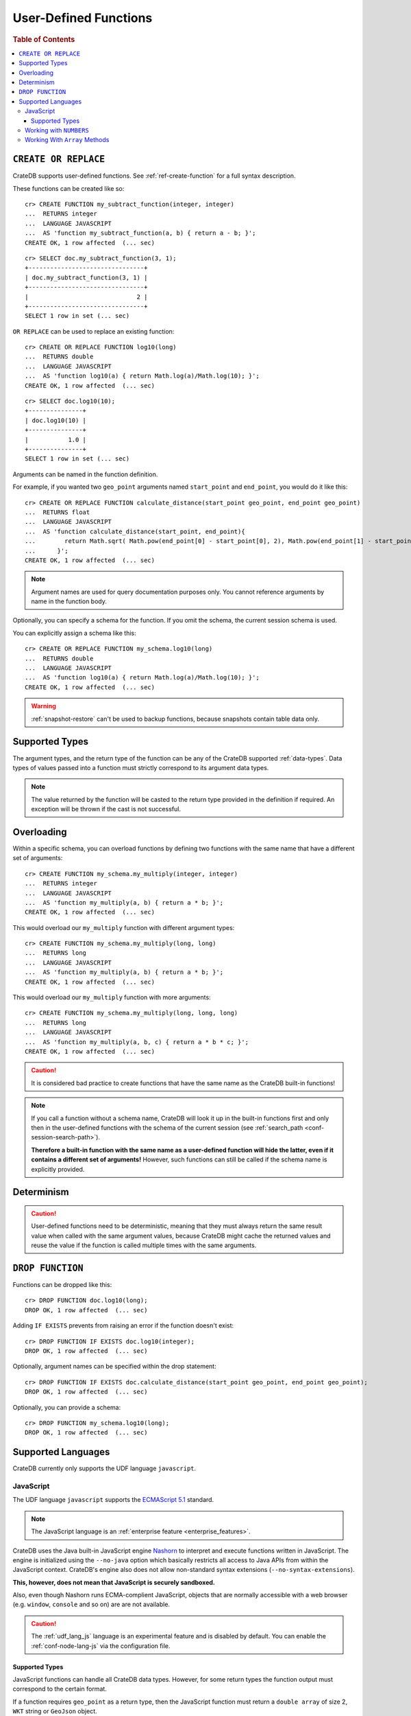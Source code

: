 .. _sql_administration_udf:

======================
User-Defined Functions
======================

.. rubric:: Table of Contents

.. contents::
   :local:

``CREATE OR REPLACE``
=====================

CrateDB supports user-defined functions. See :ref:`ref-create-function` for a
full syntax description.

These functions can be created like so::

    cr> CREATE FUNCTION my_subtract_function(integer, integer)
    ...  RETURNS integer
    ...  LANGUAGE JAVASCRIPT
    ...  AS 'function my_subtract_function(a, b) { return a - b; }';
    CREATE OK, 1 row affected  (... sec)

.. hide:

    cr> _wait_for_function('my_subtract_function(1::integer, 1::integer)')

::

    cr> SELECT doc.my_subtract_function(3, 1);
    +--------------------------------+
    | doc.my_subtract_function(3, 1) |
    +--------------------------------+
    |                              2 |
    +--------------------------------+
    SELECT 1 row in set (... sec)

``OR REPLACE`` can be used to replace an existing function::

    cr> CREATE OR REPLACE FUNCTION log10(long)
    ...  RETURNS double
    ...  LANGUAGE JAVASCRIPT
    ...  AS 'function log10(a) { return Math.log(a)/Math.log(10); }';
    CREATE OK, 1 row affected  (... sec)

.. hide:

    cr> _wait_for_function('log10(1::long)')

::

    cr> SELECT doc.log10(10);
    +---------------+
    | doc.log10(10) |
    +---------------+
    |           1.0 |
    +---------------+
    SELECT 1 row in set (... sec)

Arguments can be named in the function definition.

For example, if you wanted two ``geo_point`` arguments named ``start_point``
and ``end_point``, you would do it like this::

    cr> CREATE OR REPLACE FUNCTION calculate_distance(start_point geo_point, end_point geo_point)
    ...  RETURNS float
    ...  LANGUAGE JAVASCRIPT
    ...  AS 'function calculate_distance(start_point, end_point){
    ...        return Math.sqrt( Math.pow(end_point[0] - start_point[0], 2), Math.pow(end_point[1] - start_point[1], 2));
    ...      }';
    CREATE OK, 1 row affected  (... sec)


.. NOTE::

    Argument names are used for query documentation purposes only. You cannot
    reference arguments by name in the function body.

Optionally, you can specify a schema for the function. If you omit the schema,
the current session schema is used.

You can explicitly assign a schema like this::

    cr> CREATE OR REPLACE FUNCTION my_schema.log10(long)
    ...  RETURNS double
    ...  LANGUAGE JAVASCRIPT
    ...  AS 'function log10(a) { return Math.log(a)/Math.log(10); }';
    CREATE OK, 1 row affected  (... sec)


.. WARNING::

   :ref:`snapshot-restore` can't be used to backup functions, because snapshots
   contain table data only.

Supported Types
===============

The argument types, and the return type of the function can be any of the
CrateDB supported :ref:`data-types`. Data types of values passed into a
function must strictly correspond to its argument data types.

.. NOTE::

    The value returned by the function will be casted to the return type
    provided in the definition if required. An exception will be thrown if the
    cast is not successful.

Overloading
===========

Within a specific schema, you can overload functions by defining two functions
with the same name that have a different set of arguments::

    cr> CREATE FUNCTION my_schema.my_multiply(integer, integer)
    ...  RETURNS integer
    ...  LANGUAGE JAVASCRIPT
    ...  AS 'function my_multiply(a, b) { return a * b; }';
    CREATE OK, 1 row affected  (... sec)

This would overload our ``my_multiply`` function with different argument
types::

    cr> CREATE FUNCTION my_schema.my_multiply(long, long)
    ...  RETURNS long
    ...  LANGUAGE JAVASCRIPT
    ...  AS 'function my_multiply(a, b) { return a * b; }';
    CREATE OK, 1 row affected  (... sec)

This would overload our ``my_multiply`` function with more arguments::

    cr> CREATE FUNCTION my_schema.my_multiply(long, long, long)
    ...  RETURNS long
    ...  LANGUAGE JAVASCRIPT
    ...  AS 'function my_multiply(a, b, c) { return a * b * c; }';
    CREATE OK, 1 row affected  (... sec)

.. CAUTION::

    It is considered bad practice to create functions that have the same name
    as the CrateDB built-in functions!

.. NOTE::

    If you call a function without a schema name, CrateDB will look it up in
    the built-in functions first and only then in the user-defined functions
    with the schema of the current session (see
    :ref:`search_path <conf-session-search-path>`).

    **Therefore a built-in function with the same name as a user-defined
    function will hide the latter, even if it contains a different set of
    arguments!** However, such functions can still be called if the schema name
    is explicitly provided.

Determinism
===========

.. CAUTION::

    User-defined functions need to be deterministic, meaning that they must
    always return the same result value when called with the same argument
    values, because CrateDB might cache the returned values and reuse the value
    if the function is called multiple times with the same arguments.

``DROP FUNCTION``
=================

Functions can be dropped like this::

     cr> DROP FUNCTION doc.log10(long);
     DROP OK, 1 row affected  (... sec)

Adding ``IF EXISTS`` prevents from raising an error if the function doesn't
exist::

     cr> DROP FUNCTION IF EXISTS doc.log10(integer);
     DROP OK, 1 row affected  (... sec)

Optionally, argument names can be specified within the drop statement::

     cr> DROP FUNCTION IF EXISTS doc.calculate_distance(start_point geo_point, end_point geo_point);
     DROP OK, 1 row affected  (... sec)

Optionally, you can provide a schema::

     cr> DROP FUNCTION my_schema.log10(long);
     DROP OK, 1 row affected  (... sec)

Supported Languages
===================

CrateDB currently only supports the UDF language ``javascript``.

.. _udf_lang_js:

JavaScript
----------

The UDF language ``javascript`` supports the `ECMAScript 5.1`_ standard.

.. NOTE::

   The JavaScript language is an :ref:`enterprise feature
   <enterprise_features>`.

CrateDB uses the Java built-in JavaScript engine Nashorn_ to interpret and
execute functions written in JavaScript. The engine is initialized using the
``--no-java`` option which basically restricts all access to Java APIs from
within the JavaScript context. CrateDB's engine also does not allow
non-standard syntax extensions (``--no-syntax-extensions``).

**This, however, does not mean that JavaScript is securely sandboxed.**

Also, even though Nashorn runs ECMA-complient JavaScript, objects that are
normally accessible with a web browser (e.g. ``window``, ``console`` and so on)
are are not available.

.. CAUTION::

   The :ref:`udf_lang_js` language is an experimental feature and is disabled
   by default. You can enable the :ref:`conf-node-lang-js` via the configuration
   file.

Supported Types
...............

JavaScript functions can handle all CrateDB data types. However, for some
return types the function output must correspond to the certain format.

If a function requires ``geo_point`` as a return type, then the JavaScript
function must return a ``double array`` of size 2, ``WKT`` string or
``GeoJson`` object.

Here is an example of a JavaScript function returning a ``double array``::

    cr> CREATE FUNCTION rotate_point(point geo_point, angle float)
    ...  RETURNS geo_point
    ...  LANGUAGE JAVASCRIPT
    ...  AS 'function rotate_point(point, angle) {
    ...        var cos = Math.cos(angle);
    ...        var sin = Math.sin(angle);
    ...        var x = cos * point[0] - sin * point[1];
    ...        var y = sin * point[0] + cos * point[1];
    ...        return [x, y];
    ...      }';
    CREATE OK, 1 row affected  (... sec)

Below is an example of a JavaScript function returning a ``WKT`` string, which
will be cast to ``geo_point``::

     cr> CREATE FUNCTION symmetric_point(point geo_point)
     ...  RETURNS geo_point
     ...  LANGUAGE JAVASCRIPT
     ...  AS 'function symmetric_point (point, angle) {
     ...        var x = - point[0],
     ...            y = - point[1];
     ...        return "POINT (\" + x + \", \" + y +\")";
     ...      }';
     CREATE OK, 1 row affected  (... sec)

Similarly, if the function specifies the ``geo_shape`` return data type, then
the JavaScript function should return a ``GeoJson`` object or``WKT`` string::

     cr> CREATE FUNCTION line(start_point array(double), end_point array(double))
     ...  RETURNS object
     ...  LANGUAGE JAVASCRIPT
     ...  AS 'function line(start_point, end_point) {
     ...        return { "type": "LineString", "coordinates" : [start_point, end_point] };
     ...      }';
     CREATE OK, 1 row affected  (... sec)

.. NOTE::

   If the return value of the JavaScript function is ``undefined``, it is
   converted to ``NULL``.

Working with ``NUMBERS``
------------------------

The JavaScript engine Nashorn_ interprets numbers as ``java.lang.Double``,
``java.lang.Long``, or ``java.lang.Integer``, depending on the computation
performed. In most cases, this is not an issue, since the return type of the
JavaScript function will be cast to the return type specified in the ``CREATE
FUNCTION`` statement, although cast might result in a loss of precision.

However, when you try to cast ``DOUBLE`` to ``TIMESTAMP``, it will be
interpreted as UTC seconds and will result in a wrong value::

     cr> CREATE FUNCTION utc(long, long, long)
     ...  RETURNS TIMESTAMP
     ...  LANGUAGE JAVASCRIPT
     ...  AS 'function utc(year, month, day) {
     ...        return Date.UTC(year, month, day, 0, 0, 0);
     ...      }';
     CREATE OK, 1 row affected  (... sec)

.. hide:

    cr> _wait_for_function('utc(1::long, 1::long, 1::long)')

::

    cr> SELECT date_format(utc(2016,04,6)) as epoque;
    +------------------------------+
    | epoque                       |
    +------------------------------+
    | 48314-07-22T00:00:00.000000Z |
    +------------------------------+
    SELECT 1 row in set (... sec)

.. hide:

    cr> DROP FUNCTION utc(long, long, long);
    DROP OK, 1 row affected  (... sec)

To avoid this behavior, the numeric value should be divided by 1000 before it
is returned::

     cr> CREATE FUNCTION utc(long, long, long)
     ...  RETURNS TIMESTAMP
     ...  LANGUAGE JAVASCRIPT
     ...  AS 'function utc(year, month, day) {
     ...        return Date.UTC(year, month, day, 0, 0, 0)/1000;
     ...      }';
     CREATE OK, 1 row affected  (... sec)

.. hide:

    cr> _wait_for_function('utc(1::long, 1::long, 1::long)')

::

    cr> SELECT date_format(utc(2016,04,6)) as epoque;
    +-----------------------------+
    | epoque                      |
    +-----------------------------+
    | 2016-05-06T00:00:00.000000Z |
    +-----------------------------+
    SELECT 1 row in set (... sec)

.. hide:

    cr> DROP FUNCTION my_subtract_function(integer, integer);
    DROP OK, 1 row affected  (... sec)

    cr> DROP FUNCTION my_schema.my_multiply(integer, integer);
    DROP OK, 1 row affected  (... sec)

    cr> DROP FUNCTION my_schema.my_multiply(long, long, long);
    DROP OK, 1 row affected  (... sec)

    cr> DROP FUNCTION my_schema.my_multiply(long, long);
    DROP OK, 1 row affected  (... sec)

    cr> DROP FUNCTION rotate_point(point geo_point, angle float);
    DROP OK, 1 row affected  (... sec)

    cr> DROP FUNCTION symmetric_point(point geo_point);
    DROP OK, 1 row affected  (... sec)

    cr> DROP FUNCTION line(start_point array(double), end_point array(double));
    DROP OK, 1 row affected  (... sec)

    cr> DROP FUNCTION utc(long, long, long);
    DROP OK, 1 row affected  (... sec)

Working With ``Array`` Methods
------------------------------

The JavaScript ``Array`` object has a number of prototype methods you can
use, such as `join`_, `map`_, `sort`_, `slice`_, `reduce`_, and so on.

Normally, you can call these methods directly from an ``Array`` object, like so:

.. code-block:: js

    function array_join(a, b) {
        return a.join(b);
    }

However, when writing JavaScript for use with CrateDB, you must explicitly use
the prototype method:

.. code-block:: js

    function array_join(a, b) {
        return Array.prototype.join.call(a, b);
    }

You must do it like this because arguments are not passed as ``Array`` objects,
and so do not have the associated prototype methods available. Arguments are instead
passed as array-like objects.

.. _join: https://developer.mozilla.org/en-US/docs/Web/JavaScript/Reference/Global_Objects/Array/join
.. _map: https://developer.mozilla.org/en-US/docs/Web/JavaScript/Reference/Global_Objects/Array/map
.. _sort: https://developer.mozilla.org/en-US/docs/Web/JavaScript/Reference/Global_Objects/Array/sort
.. _slice: https://developer.mozilla.org/en-US/docs/Web/JavaScript/Reference/Global_Objects/Array/slice
.. _reduce: https://developer.mozilla.org/en-US/docs/Web/JavaScript/Reference/Global_Objects/Array/reduce

.. _Nashorn: http://www.oracle.com/technetwork/articles/java/jf14-nashorn-2126515.html
.. _ECMAScript 5.1: https://www.ecma-international.org/ecma-262/5.1/
